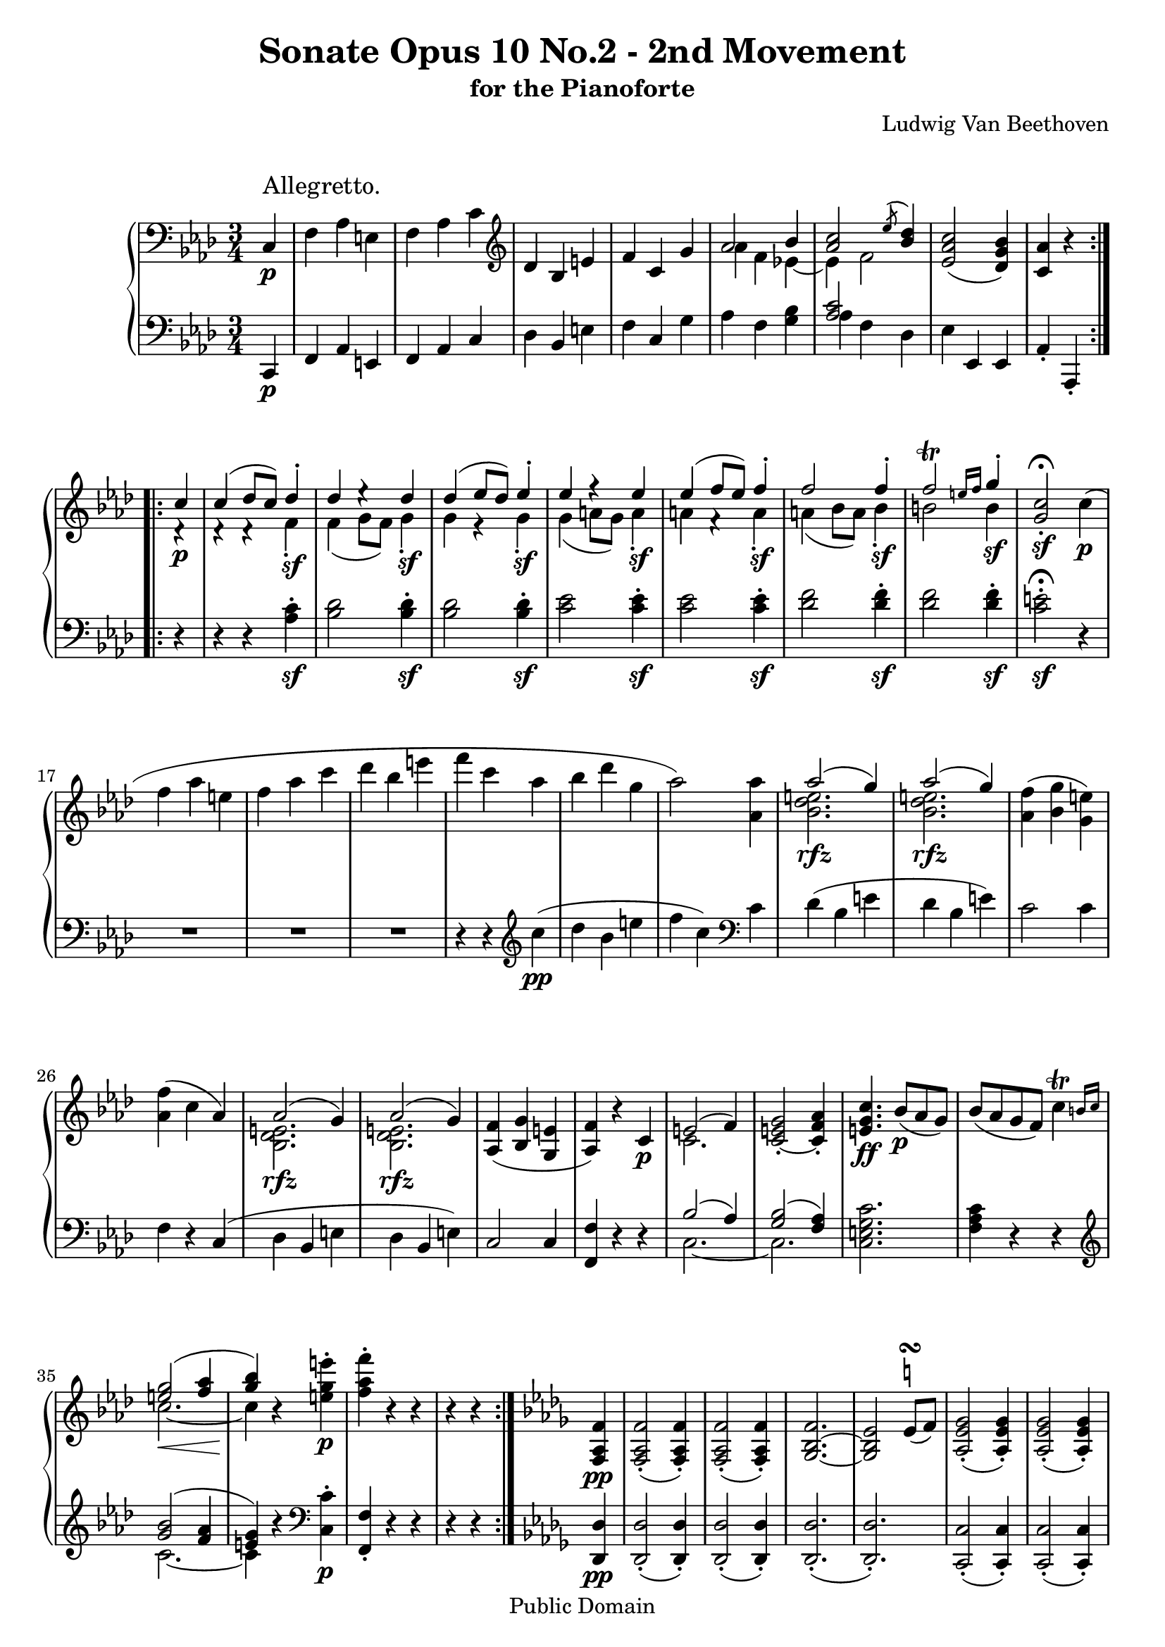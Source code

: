 \version "2.10.3"

 \header {
  title = "Sonate Opus 10 No.2 - 2nd Movement"
  subtitle = "for the Pianoforte"
  composer = "Ludwig Van Beethoven"
  mutopiatitle = "Sonata No. 6 (2nd Movement: Allegretto)"
  mutopiacomposer = "BeethovenLv"
  mutopiainstrument = "Piano"
  mutopiaopus = "Op. 10, No. 2"
  date = "1796-1798"
  source = "Breitkopf & Hartel (1862-1865)"
  style = "Classical"
  copyright = "Public Domain"
  maintainer = "Stelios Samelis"
  lastupdated = "2007/June/23"
  version = "2.10.3"
 footer = "Mutopia-2007/06/24-993"
 tagline = \markup { \override #'(box-padding . 1.0) \override #'(baseline-skip . 2.7) \box \center-align { \small \line { Sheet music from \with-url #"http://www.MutopiaProject.org" \line { \teeny www. \hspace #-1.0 MutopiaProject \hspace #-1.0 \teeny .org \hspace #0.5 } • \hspace #0.5 \italic Free to download, with the \italic freedom to distribute, modify and perform. } \line { \small \line { Typeset using \with-url #"http://www.LilyPond.org" \line { \teeny www. \hspace #-1.0 LilyPond \hspace #-1.0 \teeny .org } by \maintainer \hspace #-1.0 . \hspace #0.5 Reference: \footer } } \line { \teeny \line { This sheet music has been placed in the public domain by the typesetter, for details see: \hspace #-0.5 \with-url #"http://creativecommons.org/licenses/publicdomain" http://creativecommons.org/licenses/publicdomain } } } }
}

\score {

 \new GrandStaff
 <<
 \new Staff = "up" {
 \clef treble
 \key f \minor
 \time 3/4
 \override Score.MetronomeMark #'transparent = ##t
 \tempo 4 = 178
 \once \override TextScript #'padding = #2.5
 \repeat volta 2 {
 \clef bass \partial 4 c4\p^\markup { \large "Allegretto." }
 f4 aes e f aes c' \clef treble des' bes e' f' c' g'
 << { aes'2 bes'4 <aes' c''>2 \acciaccatura ees''8 <bes' des''>4 } \\ { aes'4 f' ees'!4~ ees' f'2 } >>
 <ees' aes' c''>2( <des' g' bes'>4) <c' aes'>4 r4 }
 \repeat volta 2 {
 << { c''4\p c''4( des''8 c'') des''4\staccato des''4 ees''4\rest des''4 des''4( ees''8 des'') ees''4\staccato
 ees''4 f''4\rest ees'' ees''4( f''8 ees'') f''4\staccato f''2 f''4\staccato f''2^\trill \grace { e''16[ f''] } g''4\staccato } \\
 { d'4\rest d'4\rest d'4\rest f'\sf\staccato f'4( g'8 f') g'4\sf\staccato g' e'4\rest g'4\sf\staccato
 g'4( a'8 g') a'4\sf\staccato a'4 f'4\rest a'\sf\staccato a'4( bes'8 a') bes'4\sf\staccato b'2 b'4\sf } >>
 <g' c''>2\sf\staccato^\fermata c''4\p( f'' aes'' e'' f'' aes'' c''' des''' bes'' e''' f''' c''' aes'' bes'' des''' g'' aes''2)
 <aes' aes''>4 << { aes''2( g''4) aes''2( g''4) } \\ { <bes' des'' e''>2.\rfz <bes' des'' e''>2.\rfz } >> <aes' f''>4( <bes' g''> <g' e''>)
 <aes' f''>4( c'' aes') << { aes'2( g'4) aes'2( g'4) } \\ { <bes des' e'>2.\rfz <bes des' e'>2.\rfz } >>
 <aes f'>4( <bes g'> <g e'> <aes f'>) r4 c'4\p << { e'2( f'4) } \\ { c'2. } >> <c' e' g'>2\staccato~ <c' f' aes'>4\staccato
 <e' g' c''>4.\ff bes'8\p([ aes' g']) bes'8([ aes' g' f']) \afterGrace c''4^\trill { b'16[ c''] }
 << { <e'' g''>2( <f'' aes''>4 <g'' bes''>) } \\ { c''2.\<~ c''4\! } >> r4 <e'' g'' e'''>4\p\staccato <f'' aes'' f'''>4\staccato r4 r4 r4 r4 }
 \key des \major
 <f aes f'>4\pp <f aes f'>2\staccato( <f aes f'>4\staccato) <f aes f'>2\staccato( <f aes f'>4\staccato)
 <ges bes f'>2.~ <ges bes ees'>2 \once \override TextScript #'script-priority = #-100 ees'8^\turn^\markup { \natural }( f')
 <aes ees' ges'>2\staccato( <aes ees' ges'>4\staccato) <aes ees' ges'>2\staccato( <aes ees' ges'>4\staccato)
 <aes ees' ges'>2.( <aes des' f'>4) r4 f'8( g') <f' aes'>2\staccato\<( <f' aes'>4\staccato)
 <ees' aes'>2\staccato( <ees' aes'>4\staccato\!)
 \set doubleSlurs = ##t <des' ees' aes' des''>2.\sf~ <des' ees' aes' des''>2( <c' ees' aes' c''>4) \set doubleSlurs = ##f
 << { c''4( bes') aes' aes'2( g'4) } \\ { f'2 f'4 ees'2( des'!4) } >> \set doubleSlurs = ##t <des' bes'>2.( <c' aes'>4) \set doubleSlurs = ##f r4
 <f aes f'>4 <f aes f'>2 <f aes f'>4 <f aes f'>2 <f aes f'>4 \set doubleSlurs = ##t <ges bes f'>2.( <bes ees'>4) r4 \set doubleSlurs = ##f
 ees'8( f') <a c' ees' ges'>2 <a c' ees' ges'>4 <a c' ees' ges'>2 <a c' ees' ges'>4
 \set doubleSlurs = ##t <a c' ees' ges'>2.( <bes des' f'>4) r4 \set doubleSlurs = ##f g'8( aes')
 <des' g' bes'>2 <des' g' bes'>4 <des' g' bes'>2 <des' g' bes'>4
 \set doubleSlurs = ##t <c' g' bes'>2.( <c' f' aes'>4) \set doubleSlurs = ##f r4 <aes aes'>4
 <aes bes f'>4 r <aes bes f'>4\p <g bes ees'> r <g bes ees'> aes4 r4 r R2. R2. R2. r4 r4 f'''4\sf~ f'''8([ ees''' d''' ces''' bes'' aes''])
 ges''4 r4 r4 R2. r4 r4 ees'''4\sf~ ees'''8([ des''' c''' bes'' aes'' ges'']) <f' f''>2 <f' aes' f''>4 <f' aes' f''>2 <f' aes' f''>4
 <ges' bes' f''>2.~ <ges' bes' ees''>4 r4 <c'' ees''>8( <des'' f''>)
 <c'' ees'' ges''>2_\markup { \italic "cresc." } <c'' ees'' ges''>4 <c'' ees'' ges''>2 <c'' ees'' ges''>4
 \set doubleSlurs = ##t <c'' ees'' ges''>2.\sf( <des'' f''>4) r4 r \set doubleSlurs = ##f
 <des' bes'>2\pp\staccato( <des' bes'>4\staccato) <des' bes'>2\staccato( <des' bes'>4\staccato)
 <des' bes'>2.~ <des' aes'>4 r4 r <c' aes'>2\pp <c' aes'>4 <c' aes'>2 <c' aes'>4 des'4 r r R2. R2. R2.
 r4 r4 \acciaccatura f''8 f'''4\sf~ f'''8([ ees''' d''' ces''' bes'' aes'']) ges''4\staccato r4 r R2.
 r4 r4 \acciaccatura ees''8 ees'''4\sf~ ees'''8([ des''' c''' bes'' aes'' ges'']) <f' f''>2 <f' aes' f''>4 <f' f''>2 <f' aes' f''>4
 <ges' bes' f''>2.~ <ges' bes' ees''>4 r4 <c'' ees''>8( <des'' f''>)
 <c'' ees'' ges''>2_\markup { \italic "cresc." } <c'' ees'' ges''>4 <c'' ees'' ges''>2 <c'' ees'' ges''>4
 \set doubleSlurs = ##t <c'' ees'' ges''>2.( <des'' f''>4) \set doubleSlurs = ##f r4 r
 <des' bes'>2\pp\staccato( <des' bes'>4\staccato) <des' bes'>2\staccato( <des' bes'>4\staccato) <des' bes'>2.( <des' beses'>2.)
 <c' aes'>2\pp <c' aes'>4 <c' aes'>2 <c' aes'>4 des'4 r4 r R2. des'2\pp\staccato( des'4\staccato) des'2\staccato( des'4\staccato)
 c'2.~ c'2. <g bes e'>2 <g bes e'>4 <g bes e'>2 <g bes e'>4 \bar "||"
 \key f \minor
 <f f'>4\p aes e f aes c' des' bes e' f' c' g'
 << { aes'2 bes'4 <aes' c''>2 \acciaccatura ees''8 <bes' des''>4 } \\ { aes'4 f' ees'!4~ ees' f'2 } >>
 <ees' aes' c''>2 <des' g' bes'>4 <c' aes'>4 r r8 \clef bass c8~ c8_\markup { \italic "cresc." }( f4 aes e8~ e8 f4 aes c'8~ c'8 des'4
 bes4 \clef treble e'8~ e'8 f'4 c' g'8~ g'8 aes'4 f'4)
 << { s8 c''4. c''8( ees''8[ des''] c''4. des''8[ bes' c''] aes'4) e''4\rest c''4 } \\
 { bes'8~ bes'8 aes'4. bes'8 f' bes'8 ees'~ <ees' aes'>4 <des' g'> c'4 c'4\rest c'4\rest } \\
 { s8 s2 bes'4~ bes'4 s2 s2 s4 } >>
 << { c''4( b'8 c'') des''4\staccato des''4 ees''4\rest des''4 des''4( c''8 des'') ees''4\staccato
 ees''4 f''4\rest ees'' ees''4( d''8 ees'') f''4\staccato f''4 g''4\rest f''4\staccato f''2^\trill \grace { e''16[ f''] } g''4 c''2^\fermata } \\
 { d'4\rest d'4\rest f'\sf\staccato f'4( e'8 f') g'4\sf\staccato g' e'4\rest g'4\sf\staccato
 g'4( f'8 g') a'4\sf\staccato a'4 f'4\rest a'\sf\staccato a'4( g'8 a') bes'4\sf\staccato b'2 b'4 g'2\sf } >> c''4\pp(
 f''4 aes'' e''~ e''8 f''4 aes'' c'''8~ c'''8 des'''4 bes''4 e'''8~ e'''8 f'''4 c''' aes''8~ aes''8 bes''4 des''' g''8~ g''8 aes''4) aes''4 aes''8
 << { aes''2^\rfz( g''4) aes''2^\rfz( g''4) f''4( g'' e'') f''8([ ees''! des'' c'' bes' aes']) aes'2^\rfz( g'4) aes'2^\rfz( g'4)
 f'4( g' e') } \\ { g'8\rest <bes' des''>4 <bes' des''> <bes' des''>8 r8 <bes' des''>4 <bes' des''>4 <bes' des''>8 r8 aes'4 bes' g'8
 aes'4 d'4\rest d'4\rest b8\rest <bes des'>4 <bes des'> <bes des'>8 b8\rest <bes des'>4 <bes des'> <bes des'>8
 a8\rest aes4 bes g8 } >> <aes f'>4 r c'4_\markup { \italic "cresc." }
 << { e'2( f'4) <e' g'>2( <f' aes'>4) } \\ { a8\rest c'4 c' c'8 a8\rest c'4 c'4 c'8 } >> <e' g' c''>4.\fp bes'8([ aes' g'])
 bes'8([ aes' g' f']) \afterGrace c''4^\trill { b'16[ c''] }
 << { <e'' g''>2( <f'' aes''>4 <g'' bes''>4) a''4\rest <g'' e'''>4\staccato <aes'' f'''>4\staccato } \\
 { f'8\rest c''4_\markup { \italic "cresc." } c''4 c''8~ c''8[ c''8( b' c'')] e''4\f f''4 } >> r4 r4 r2.^\fermata \bar "|."
}

 \new Staff = "down" {
 \clef bass
 \key f \minor
 \time 3/4
 \repeat volta 2 {
 \partial 4 c,4\p f,4 aes, e, f, aes, c des bes, e f c g aes f <g bes> << { <aes c'>2 s4 } \\ { aes4 f des } >>
 ees4 ees, ees, aes,4\staccato aes,,\staccato }
 \repeat volta 2 {
 r4 r4 r4 <aes c'>4\sf\staccato <bes des'>2 <bes des'>4\sf\staccato <bes des'>2 <bes des'>4\sf\staccato
 <c' ees'>2 <c' ees'>4\sf\staccato <c' ees'>2 <c' ees'>4\sf\staccato <des' f'>2 <des' f'>4\sf\staccato
 <des' f'>2 <des' f'>4\sf\staccato <c' e'>2\sf\staccato^\fermata r4 R2. R2. R2.
 r4 r4 \clef treble c''4\pp( des'' bes' e'' f'' c'') \clef bass c'4 des'4( bes e' des' bes e') c'2 c'4 f4 r4 c4( des bes, e des bes, e)
 c2 c4 <f, f>4 r4 r4 << { bes2( aes4) <g bes>2( <f aes>4) } \\ { c2.~ c2. } >> <c e g c'>2. <f aes c'>4 r4 r4
 \clef treble << { <g' bes'>2( <f' aes'>4 <e' g'>4) } \\ { c'2.~ c'4 } >> r4 \clef bass <c c'>4\p\staccato <f, f>\staccato r4 r4
 r4 r4 }
 \key des \major
 <des, des>4\pp <des, des>2\staccato( <des, des>4\staccato) <des, des>2\staccato( <des, des>4\staccato)
 <des, des>2.\staccato( <des, des>2.\staccato) <c, c>2\staccato( <c, c>4\staccato) <c, c>2\staccato( <c, c>4\staccato)
 <des, des>2.( <des, des>4) r4 r4 <des aes>2\staccato~ <des aes>4\staccato <c aes>2\staccato~ <c aes>4\staccato
 <bes, ees aes>2.( <bes, ees g>2) <c ees aes>4 <des f bes>2 <d f ces'>4 <ees c'!>2 <ees bes>4
 << { g2.~ aes4 } \\ { aes,2.~ aes,4 } \\ { s2 ees4~ ees4 } >> r4 r4
 r4 <des, des>^\sf r r4 <des, des>^\sf r r4 des^\sf( ees8 f ges[ f) ees\staccato des\staccato c\staccato bes,\staccato]
 a,4\staccato a,\sf\staccato r r4 a,^\sf\staccato r r4 a,4^\sf( bes,8 c des8[ c) bes,\staccato aes,!\staccato g,\staccato f,\staccato]
 e,4\staccato e,4^\sf\staccato r r4 e,^\sf\staccato r r4 e,^\sf\staccato( f,8 g, aes,[ g,) f,\staccato ees,!\staccato des,\staccato c,\staccato]
 des,4\staccato des,\staccato r r4 ees, r r4 aes,,8( c, ees, aes,) aes,,4 r <f aes ces'>^\pp
 <f aes ces'>2\staccato\<( <f aes ces'>4\staccato) <ees f aes ces'>2\staccato( <ees f aes ces'>4\staccato\!)
 <d f aes ces'>2.\>( <d f aes bes>4\!) r4 r <ees ges bes>2\staccato\<( <ees ges bes>4\staccato)
 <des! ees ges beses>2\staccato( <des ees ges beses>4\staccato\!)
 <c ees ges beses>2.\>~ <c ees ges aes>4\! r4 r des4\staccato des'\sf\staccato r r4 des'\sf\staccato r
 r4 des'4\sf( ees'8 f' ges'8[ f') ees'\staccato des'\staccato c'\staccato bes\staccato] a4\staccato \clef treble a'^\sf\staccato r
 r4 a'^\sf\staccato r r4 bes'2^\sf~ bes'4 r r \clef bass <g, e>2\pp\staccato( <g, e>4\staccato) <g, e>2\staccato( <g, e>4\staccato)
 <aes, e>2.( <aes, f>4) r r <aes, ges!>2\pp <aes, ges>4 <aes, ges>2 <aes, ges>4 <des f>4 r r
 r4 r <f aes ces'>4^\pp <f aes ces'>2\staccato\<( <f aes ces'>4\staccato) <ees f aes ces'>2\staccato( <ees f aes ces'>4\staccato\!)
 <d f aes ces'>2.\>~ <d f aes bes>4\! r4 r
 <ees ges bes>2\staccato\<( <ees ges bes>4\staccato) <des ees ges beses>2\staccato( <des ees ges beses>4\staccato\!)
 <c ees ges beses>2.\>~ <c ees ges aes>4\! r4 r des4\staccato des'\sf\staccato r r4 des'\sf\staccato r r4 des'\sf( ees'8 f' ges'[ f')
 ees'\staccato des'\staccato c'\staccato bes\staccato] a4\staccato \clef treble a'4\sf\staccato r r4 a'\sf\staccato r r4 bes'2\sf~ bes'4 r r
 \clef bass <g, e>2\pp\staccato( <g, e>4\staccato) <g, e>2\staccato( <g, e>4\staccato) <aes, e>2.( <aes, f>2.)
 <aes, ges!>2\pp <aes, ges>4 <aes, ges>2 <aes, ges>4 <des f>4 r r R2. des2\pp\staccato( des4\staccato) des2\staccato( des4\staccato)
 c2.~ c2. <c, c>2 <c, c>4 <c, c>2 <c, c>4 \bar "||"
 \key f \minor
 f,4\p aes, e, f, aes, c des bes, e f c g aes f <g bes> << { <aes c'>2 s4 } \\ { aes4 f des } >> ees4 ees, ees, aes,4\staccato aes,,\staccato
 c,4( f, aes, e, f, aes, c des bes, e f c g aes f <g bes> <aes c'> f des ees) ees, ees, aes,4\staccato aes,,\staccato r4
 aes8[ c' aes c' aes c'] bes![ des' bes des' bes des'] bes[ des' bes des' bes des'] c'[ ees' c' ees' c' ees'] c'[ ees' c' ees' c' ees']
 des'![ f' des' f' des' f'] d'[ f' d' f' d' f'] \clef treble <c' e'>2^\fermata
 r4 r4 r c''4\pp( aes' f' aes' bes' f' bes' aes' f' c'' des'' bes' e'' f'' c'') \clef bass c'4( des' bes e')
 des'4( bes e') c'4 c' c' f4 r c4( des bes, e) des( bes, e) c4 c c <f, f>4 r r
 << { b4\rest bes4( aes) b4\rest <g bes>4( <f aes>) } \\ { c2. c2. } >> <c e g c'>2.\fp <f aes c'>4 r r
 \clef treble << { b'4\rest <g' bes'>4( <f' aes'> <e' g'>) } \\ { c'2.~ c'4 } >> r4
 \clef bass <c c'>4\f\staccato <f, f>\staccato r r r2.^\fermata \bar "|."
}
>>

 \layout { }

 \midi { }

}
